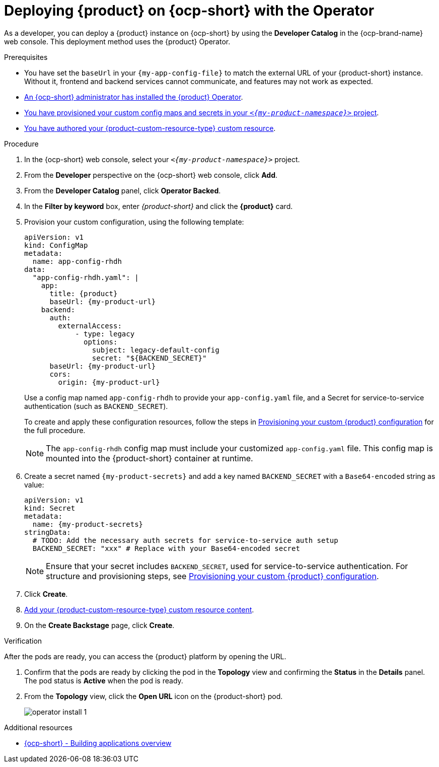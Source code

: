 // Module included in the following assemblies:
// assembly-install-rhdh-ocp-operator.adoc

[id="proc-install-rhdh-ocp-operator_{context}"]
= Deploying {product} on {ocp-short} with the Operator

As a developer, you can deploy a {product} instance on {ocp-short} by using the *Developer Catalog* in the {ocp-brand-name} web console. This deployment method uses the {product} Operator.

.Prerequisites
* You have set the `baseUrl` in your `{my-app-config-file}` to match the external URL of your {product-short} instance. Without it, frontend and backend services cannot communicate, and features may not work as expected.
* xref:proc-install-operator_{context}[An {ocp-short} administrator has installed the {product} Operator].
* xref:{configuring-book-url}#provisioning-your-custom-configuration[You have provisioned your custom config maps and secrets in your `_<{my-product-namespace}>_` project].
* xref:{configuring-book-url}#using-the-operator-to-run-rhdh-with-your-custom-configuration[You have authored your {product-custom-resource-type} custom resource].

.Procedure

. In the {ocp-short} web console, select your `_<{my-product-namespace}>_` project.
. From the *Developer* perspective on the {ocp-short} web console, click *Add*.
. From the *Developer Catalog* panel, click *Operator Backed*.
. In the *Filter by keyword* box, enter _{product-short}_ and click the *{product}* card.
. Provision your custom configuration, using the following template:
+
[source,yaml,subs="attributes+"]
----
apiVersion: v1
kind: ConfigMap
metadata:
  name: app-config-rhdh
data:
  "app-config-rhdh.yaml": |
    app:
      title: {product}
      baseUrl: {my-product-url}
    backend:
      auth:
        externalAccess:
            - type: legacy
              options:
                subject: legacy-default-config
                secret: "${BACKEND_SECRET}"
      baseUrl: {my-product-url}
      cors:
        origin: {my-product-url}
----
+
Use a config map named `app-config-rhdh` to provide your `app-config.yaml` file, and a Secret for service-to-service authentication (such as `BACKEND_SECRET`).
+
To create and apply these configuration resources, follow the steps in xref:{configuring-book-url}#provisioning-and-using-your-custom-configuration[Provisioning your custom {product} configuration] for the full procedure.
+
[NOTE]
====
The `app-config-rhdh` config map must include your customized `app-config.yaml` file. This config map is mounted into the {product-short} container at runtime.
====

. Create a secret named `{my-product-secrets}` and add a key named `BACKEND_SECRET` with a `Base64-encoded` string as value:
+
--
[source,yaml,subs="+attributes,+quotes"]
----
apiVersion: v1
kind: Secret
metadata:
  name: {my-product-secrets}
stringData:
  # TODO: Add the necessary auth secrets for service-to-service auth setup
  BACKEND_SECRET: "xxx" # Replace with your `Base64-encoded` secret
----
--
+
[NOTE]
====
Ensure that your secret includes `BACKEND_SECRET`, used for service-to-service authentication. For structure and provisioning steps, see xref:{configuring-book-url}#provisioning-and-using-your-custom-configuration[Provisioning your custom {product} configuration].
====
. Click *Create*.
. xref:{configuring-book-url}#using-the-operator-to-run-rhdh-with-your-custom-configuration[Add your {product-custom-resource-type} custom resource content].
. On the *Create Backstage* page, click *Create*.

.Verification

After the pods are ready, you can access the {product} platform by opening the URL.

. Confirm that the pods are ready by clicking the pod in the *Topology* view and confirming the *Status* in the *Details* panel. The pod status is *Active* when the pod is ready.

. From the *Topology* view, click the *Open URL* icon on the {product-short} pod.
+
image::rhdh/operator-install-1.png[]

[role="_additional-resources"]
[id="additional-resources_proc-install-rhdh-ocp-operator"]
.Additional resources
* link:https://docs.redhat.com/en/documentation/openshift_container_platform/{ocp-version}/html-single/building_applications/index#building-applications-overview[{ocp-short} - Building applications overview]
